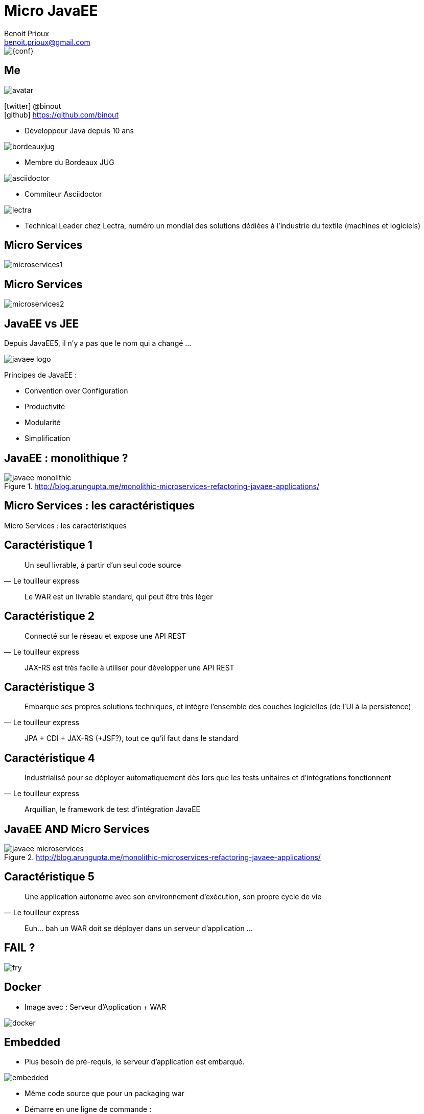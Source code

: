 = Micro JavaEE
Benoit Prioux <benoit.prioux@gmail.com>
:icons: font

image::{conf}.png[float="right"]

== Me

image::avatar.png[float="right"]

icon:twitter[] @binout +
icon:github[] https://github.com/binout

* Développeur Java depuis 10 ans

image::bordeauxjug.png[float="right"]

* Membre du Bordeaux JUG

image::asciidoctor.png[float="right"]

* Commiteur Asciidoctor

image::lectra.png[float="right"]

* Technical Leader chez Lectra,
numéro un mondial des solutions dédiées à l'industrie du textile (machines et logiciels)

== Micro Services

image::microservices1.png[]

== Micro Services

image::microservices2.png[]

== JavaEE vs JEE

Depuis JavaEE5, il n'y a pas que le nom qui a changé ...

image::javaee-logo.png[float="right"]

Principes de JavaEE :

* Convention over Configuration
* Productivité
* Modularité
* Simplification

== JavaEE : monolithique ?

.http://blog.arungupta.me/monolithic-microservices-refactoring-javaee-applications/
image::javaee-monolithic.png[]

[canvas-image="images/microservices-caracteristics.png"]
== Micro Services : les caractéristiques

[role="canvas-caption"]
Micro Services : les caractéristiques

== Caractéristique 1

[quote, Le touilleur express]
Un seul livrable, à partir d’un seul code source

[options="step"]
[quote]
Le WAR est un livrable standard, qui peut être très léger

== Caractéristique 2

[quote, Le touilleur express]
Connecté sur le réseau et expose une API REST

[options="step"]
[quote]
JAX-RS est très facile à utiliser pour développer une API REST

== Caractéristique 3

[quote, Le touilleur express]
Embarque ses propres solutions techniques, et intègre l’ensemble des couches logicielles (de l’UI à la persistence)

[options="step"]
[quote]
JPA + CDI + JAX-RS (+JSF?), tout ce qu'il faut dans le standard

== Caractéristique 4

[quote, Le touilleur express]
Industrialisé pour se déployer automatiquement dès lors que les tests unitaires et d’intégrations fonctionnent

[options="step"]
[quote]
Arquillian, le framework de test d'intégration JavaEE

== JavaEE AND Micro Services

.http://blog.arungupta.me/monolithic-microservices-refactoring-javaee-applications/
image::javaee-microservices.png[]

== Caractéristique 5

[quote, Le touilleur express]
Une application autonome avec son environnement d’exécution, son propre cycle de vie

[options="step"]
[quote]
Euh... bah un WAR doit se déployer dans un serveur d'application ...

== FAIL ?

image::fry.png[]

== Docker

* Image avec : Serveur d'Application + WAR

image::docker.png[]

== Embedded

* Plus besoin de pré-requis, le serveur d'application est embarqué.

image::embedded.png[]

* Même code source que pour un packaging war

* Démarre en une ligne de commande :
[source, java]
----
java -jar my-app-in-application-server.jar
----

== TomEE Maven Plugin
//https://rmannibucau.wordpress.com/2014/03/24/java-jar-my-app-in-tomee-jar/
image::tomee.png[]

`mvn tomee:exec` génère un jar avec à l'intérieur un TomEE _ready to run_

[source, java]
----
java -jar my-app-in-tomee.jar
----
dézippe TomEE localement et déploie l'application.

== Démo TomEE Embedded

image::demo-time.jpeg[]

== Payara

image::payara.png[]

`Payara Micro`, un bootstrap de _50 Mo_
pour déployer un war dans un Glassfish embedded.

[source, java]
----
java -jar payara-micro.jar --deploy test.war
----

== Démo Payara Micro

image::demo-time.jpeg[]

== Wildfly Swarm

image::swarm.png[]

`Wildfly Swarm` permet de construire un _fat_ jar de son application
avec un Wildfly `custom` embedded.

[source, java]
----
java -jar myapp-swarm-jar
----

== Démo Wildfly Swarm

image::demo-time.jpeg[]

== KumuluzEE

image::duke-award-small.png[float="right"]

image::kumuluz.png[]

`KumuluzEE` permet de bootstrapper une application JavaEE,
grâce à différents modules pour chaque spécification : kumuluzee-servlet, kumuluzee-cdi, kumuluzee-jpa, ...

[source, java]
----
java -cp target/classes:target/dependency/* com.kumuluz.ee.EeApplication
----

== Démo KumuluzEE

image::demo-time.jpeg[]

== Comparison

[format="csv", options="header",cols="h,m,m,m,m,m"]
|===
,Wildfly,Swarm,Payara Micro,TomEE Embedded, KumuluzEE
Packaging, war + application server, jar, war + jar, jar, classes + target/dependency/
Size, 10 Ko + 159 Mo, 83 Mo, 10 Ko + 57 Mo, 44 Mo, 15 Mo
Startup time,7s,4s,9s,2s,1s
|===

== Merci

https://github.com/binout/micro-javaee

image::switch-off.png[]

